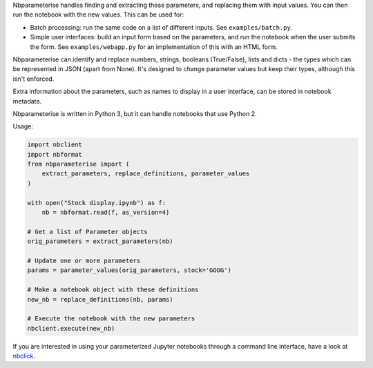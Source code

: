 Nbparameterise handles finding and extracting these parameters, and replacing
them with input values. You can then run the notebook with the new values.
This can be used for:

- Batch processing: run the same code on a list of different inputs. See
  ``examples/batch.py``.
- Simple user interfaces: build an input form based on the parameters, and run
  the notebook when the user submits the form. See ``examples/webapp.py`` for
  an implementation of this with an HTML form.

Nbparameterise can identify and replace numbers, strings, booleans (True/False),
lists and dicts - the types which can be represented in JSON (apart from None).
It's designed to change parameter values but keep their types, although this
isn't enforced.

Extra information about the parameters, such as names to display in a user
interface, can be stored in notebook metadata.

Nbparameterise is written in Python 3, but it can handle notebooks that use
Python 2.


Usage:

.. code-block:: python

    import nbclient
    import nbformat
    from nbparameterise import (
        extract_parameters, replace_definitions, parameter_values
    )

    with open("Stock display.ipynb") as f:
        nb = nbformat.read(f, as_version=4)

    # Get a list of Parameter objects
    orig_parameters = extract_parameters(nb)

    # Update one or more parameters
    params = parameter_values(orig_parameters, stock='GOOG')

    # Make a notebook object with these definitions
    new_nb = replace_definitions(nb, params)

    # Execute the notebook with the new parameters
    nbclient.execute(new_nb)

If you are interested in using your parameterized Jupyter notebooks through a command line interface, have a look at `nbclick <https://github.com/ssciwr/nbclick>`_.
